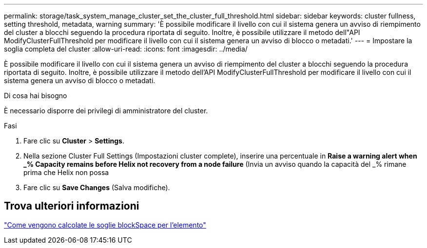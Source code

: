 ---
permalink: storage/task_system_manage_cluster_set_the_cluster_full_threshold.html 
sidebar: sidebar 
keywords: cluster fullness, setting threshold, metadata, warning 
summary: 'È possibile modificare il livello con cui il sistema genera un avviso di riempimento del cluster a blocchi seguendo la procedura riportata di seguito. Inoltre, è possibile utilizzare il metodo dell"API ModifyClusterFullThreshold per modificare il livello con cui il sistema genera un avviso di blocco o metadati.' 
---
= Impostare la soglia completa del cluster
:allow-uri-read: 
:icons: font
:imagesdir: ../media/


[role="lead"]
È possibile modificare il livello con cui il sistema genera un avviso di riempimento del cluster a blocchi seguendo la procedura riportata di seguito. Inoltre, è possibile utilizzare il metodo dell'API ModifyClusterFullThreshold per modificare il livello con cui il sistema genera un avviso di blocco o metadati.

.Di cosa hai bisogno
È necessario disporre dei privilegi di amministratore del cluster.

.Fasi
. Fare clic su *Cluster* > *Settings*.
. Nella sezione Cluster Full Settings (Impostazioni cluster complete), inserire una percentuale in *Raise a warning alert when _% Capacity remains before Helix not recovery from a node failure* (Invia un avviso quando la capacità del _% rimane prima che Helix non possa
. Fare clic su *Save Changes* (Salva modifiche).




== Trova ulteriori informazioni

https://kb.netapp.com/Advice_and_Troubleshooting/Flash_Storage/SF_Series/How_are_the_blockSpace_thresholds_calculated_for_Element["Come vengono calcolate le soglie blockSpace per l'elemento"^]
